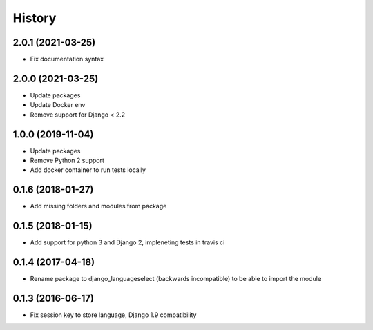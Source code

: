 =======
History
=======

2.0.1 (2021-03-25)
==================

* Fix documentation syntax

2.0.0 (2021-03-25)
==================

* Update packages
* Update Docker env
* Remove support for Django < 2.2

1.0.0 (2019-11-04)
==================

* Update packages
* Remove Python 2 support
* Add docker container to run tests locally

0.1.6 (2018-01-27)
==================

* Add missing folders and modules from package

0.1.5 (2018-01-15)
==================

* Add support for python 3 and Django 2, impleneting tests in travis ci


0.1.4 (2017-04-18)
==================

* Rename package to django_languageselect (backwards incompatible) to be able to import the module


0.1.3 (2016-06-17)
==================

*  Fix session key to store language, Django 1.9 compatibility
